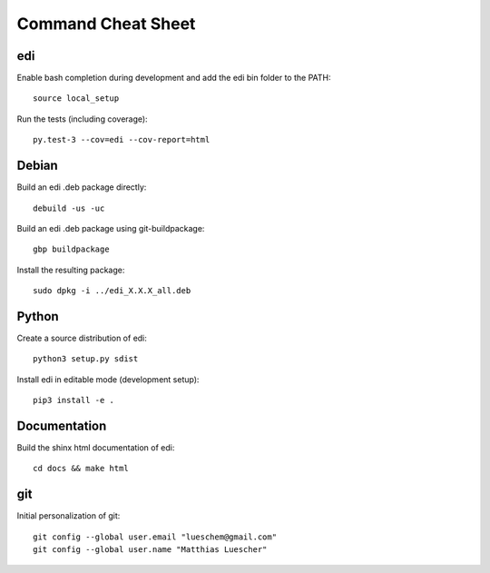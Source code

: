 Command Cheat Sheet
===================

edi
+++

Enable bash completion during development and add the edi bin folder to the PATH:

::

  source local_setup

Run the tests (including coverage):

::

  py.test-3 --cov=edi --cov-report=html

Debian
++++++

Build an edi .deb package directly:

::

  debuild -us -uc

Build an edi .deb package using git-buildpackage:

::
 
  gbp buildpackage

Install the resulting package:

::

  sudo dpkg -i ../edi_X.X.X_all.deb

Python
++++++

Create a source distribution of edi:

::

  python3 setup.py sdist

Install edi in editable mode (development setup):

::

  pip3 install -e .

Documentation
+++++++++++++

Build the shinx html documentation of edi:

::

  cd docs && make html

git
+++

Initial personalization of git:

::

  git config --global user.email "lueschem@gmail.com"
  git config --global user.name "Matthias Luescher"



